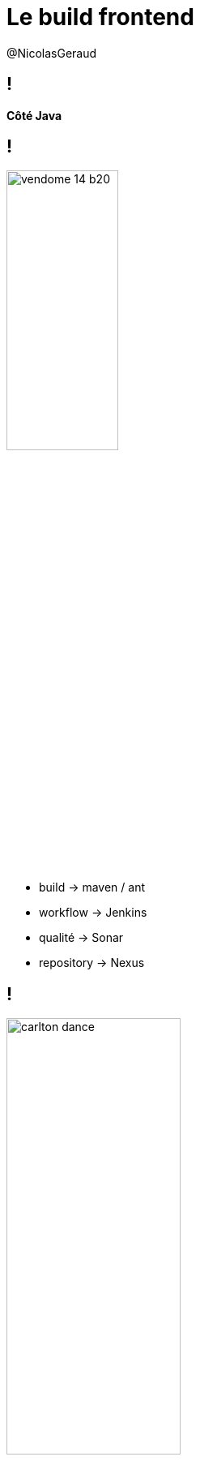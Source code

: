 = Le build frontend
@NicolasGeraud
:backend: dzslides
:dzslides-style: watermelon
:dzslides-transition: fade
:dzslides-fonts: family=Yanone+Kaffeesatz:400,700,200,300&family=Cedarville+Cursive
:dzslides-highlight: monokai
:source-highlighter: highlightjs
:dzslides-aspect: 16-9
:imagesdir: images


[.topic]
== !
*Côté Java*

== !
image::vendome_14-b20.jpg[width="40%"]
[.incremental]
* build -> maven / ant
* workflow -> Jenkins
* qualité -> Sonar
* repository -> Nexus

== !
image::carlton-dance.gif[width="50%"]
* Livraison !

[.topic]
== !
*Le build Java*

[.topic.pull-center]
== !
image::ant-logo.png[height="60%"]
[.incremental]
* 2000
* Task Manager


[.topic.source]
== !
[source,xml]
----
<project name="MyProject" default="dist" basedir=".">
  <property name="src" location="src"/>
  <property name="build" location="build"/>
  <property name="dist"  location="dist"/>

  <target name="compile" description="compile the source" >
      <javac srcdir="${src}" destdir="${build}"/>
  </target>

  <target name="dist" depends="compile" description="generate the dist" >
      <mkdir dir="${dist}/lib"/>
      <jar jarfile="${dist}/lib/MyProject.jar" basedir="${build}"/>
  </target>

  <target name="clean" description="clean up" >
      <delete dir="${build}"/>
      <delete dir="${dist}"/>
  </target>
</project>
----


[.topic.pull-center]
== !
image::maven-logo.svg[]
[.incremental]
* 2004
* Convention over Configuration
* Cycle de vie prédéfini


[.topic.source]
== !
[source, shell]
----
my-app
|-- pom.xml
`-- src
    |-- main
    |   `-- java
    |       `-- com
    |           `-- mycompany
    |               `-- app
    |                   `-- App.java
    `-- test
        `-- java
            `-- com
                `-- mycompany
                    `-- app
                        `-- AppTest.java
----


[.topic.source]
== !
[source, xml]
----
<project xmlns="http://maven.apache.org/POM/4.0.0" ... >
  <modelVersion>4.0.0</modelVersion>

  <groupId>com.mycompany.app</groupId>
  <artifactId>my-app</artifactId>
  <version>1.0-SNAPSHOT</version>
  <packaging>jar</packaging>

  <dependencyManagement/>
  <dependencies/>

  <build>
    <pluginManagement/>
    <plugins/>
  </build>

</project>
----

[.topic]
== !
*Côté web*

[.topic]
== !
Un seul standard *index.html*

== !
[.incremental]
* dépendances <script/> ou <link/>
* pas d'arborescence imposée

[.topic.pull-center]
== !
image::html5-css3-js.png[height="100%"]

[.topic.ending]
== démo


[.topic.pull-center]
== !
image::nodejs-logo.jpg[]

== !
Plateforme basée sur V8 pour réaliser des applications javascript

== !
*module*

[.incremental]
* CommonJS Modules 1.0
* require()
* package.json

[.source]
== package.json
[source, json]
----
{
  "name": "express",
  "description": "Fast, unopinionated, minimalist web framework",
  "version": "4.10.0",
  "license": "MIT",
  "repository": "strongloop/express",
  "homepage": "http://expressjs.com/",
  "dependencies": {
  },
  "devDependencies": {
  }
}
----

[.source]
== semver
[source, javascript]
----
>=1.2.7 <1.3.0


1.2.7 || >=1.2.9 <2.0.0


~1.2.3    :=    >=1.2.3 <1.(2+1).0    :=    >=1.2.3 <1.3.0
~1.2      :=    >=1.2.0 <1.(2+1).0    :=    >=1.2.0 <1.3.0
~1        :=    >=1.0.0 <(1+1).0.0    :=    >=1.0.0 <2.0.0


^1.2.3    :=    >=1.2.3 <2.0.0
^0.2.3    :=    >=0.2.3 <0.3.0
^0.0.3    :=    >=0.0.3 <0.0.4
----

[.topic.pull-center]
== !
image::npm-logo.png[]

[.source]
== npm install
[source, shell]
----
npm install (with no args in a package dir)
npm install <tarball file>
npm install <tarball url>
npm install <folder>
npm install [@<scope>/]<name> [--save|--save-dev]
npm install [@<scope>/]<name>@<tag>
npm install [@<scope>/]<name>@<version>
npm install [@<scope>/]<name>@<version range>
----

[.source]
== !
[source, shell]
----
# https://github.com/twbs/bootstrap/blob/master/package.json
$ npm install bootstrap

# https://github.com/angular/angular/blob/master/package.json
$ npm install angular
----

== !
*Problème* : chaque module embarque ses dépendances

[.source ]
== !
[source, shell]
----
$ npm install grunt
$ ls -1 node_modules/grunt/node_modules 
async
coffee-script
colors
dateformat
eventemitter2
exit
findup-sync
getobject
glob
grunt-legacy-log
grunt-legacy-util
hooker
iconv-lite
js-yaml
lodash
...
----

[.topic.pull-center]
== !
image::bower-logo.png[height="100%"]

[.topic]
== !
*Bower*

[.incremental]
* package manager pour le web
* 7 Sept. 2012


[.source]
== !
[source, shell]
----
$ npm install -g bower
$ bower install -h
Usage:

    bower install [<options>]
    bower install <endpoint> [<endpoint> ..] [<options>]
Options:

    -F, --force-latest      Force latest version on conflict
    -h, --help              Show this help message
    -p, --production        Do not install project devDependencies
    -S, --save              Save installed packages into dependencies
    -D, --save-dev          Save installed packages into devDependencies
----
[source, shell]
----
$ bower search angular
----
[source, shell]
----
$ bower info angular
----

[.topic.compact.fullscreen]
== !
[cols="2*"]
|===
| Registered package name 
| jquery

normalize

css

| Git endpoint 
| https://github.com/user/package.git

git@github.com:user/package.git

| Local folder 
| my/local/folder/

| Public Subversion endpoint
| svn+http://package.googlecode.com/svn/

| Private Subversion endpoint
| svn+ssh://package.googlecode.com/svn/

svn+https://package.googlecode.com/svn/

| Shorthand (defaults to GitHub)
| user/package

| URL
| http://example.com/script.js

http://example.com/style.css

http://example.com/package.zip

http://example.com/package.tar
|===

== !
*Flat dependency tree*

[.source]
== bower.json 1/2
[source, json]
----
{
  "name": "my-project",
  "description": "bla bla bla !",
  "version": "1.0.0",
  "main": "path/to/main.css",
  "license": "AML",
  "ignore": [
    ".jshintrc",
    "**/*.txt"
  ],
  "keywords": [
    "awesome",
    "project"
  ],
  "authors": [
    "me",
    "myself",
  ],
----

[.source]
== bower.json 2/2
[source, json]
----
  "homepage": "http://project.org",
  "repository": {
    "type": "git",
    "url": "git://github.com/foo/bar.git"
  },
  "dependencies": {
    "<name>": "<version>",
    "<name>": "<folder>",
    "<name>": "<package>"
  },
  "devDependencies": {
    "<test-framework-name>": "<version>"
  },
  "resolutions": {
    "angular": "1.3.0-beta.16"
  },
  private: false
}
----

[.ending]
== démo

[.topic]

== !
*Versionner ses dépendances ?*

[.source]
== npm
[source, shell]
----
$ npm shrinkwrap

{
  "name": "A",
  "version": "0.1.0",
  "dependencies": {
    "B": {
      "version": "0.0.1",
      "dependencies": {
        "C": {
          "version": "0.1.0"
        }
      }
    }
  }
}
----

[.topic.compact]
== !
*Bower*

* http://addyosmani.com/blog/checking-in-front-end-dependencies/

[.topic.pull-center.fullscreen]
== !
image::lazy-cat.jpg[height="100%"]

[.topic.pull-center]
== !
image::grunt-logo.svg[height="100%"]

[.topic]
== !
[.incremental]
* task runner
* 21 sept. 2011
* nombreux plugins

[.source]
== Grunt
[source, shell]
----
$ npm install -g grunt-cli

$ npm install -g grunt-init
$ git clone https://github.com/gruntjs/grunt-init-gruntfile  \
  ~/.grunt-init/gruntfile
$ grunt-init gruntfile
$ npm install
----

[.ending]
== démo

[.source]
== grunt-wiredep
[source, shell]
----
$ npm install --save-dev grunt-wiredep
----

[source, javascript]
----
grunt.loadNpmTasks('grunt-wiredep');

wiredep: {
    task: {
        src: 'index.html'
    }
}
----

[source, html]
----
<!-- bower:js -->
<!-- endbower -->

<!-- bower:css -->
<!-- endbower -->
----

[.source]
== grunt-contrib-connect
[source, shell]
----
$ npm install --save-dev grunt-contrib-connect
----

[source, javascript]
----
grunt.loadNpmTasks('grunt-contrib-connect');

connect: {
    server: {
        options: {
            port: 9000,
            hostname: 'localhost'
        }
    }
}
----

[.ending]
== démo

[.source]
== grunt style
[source, shell]
----
$ ls >> .tmpfile
$ wc -l .tmpfile
12 .tmpfile
$ rm .tmpfile
----

[.topic.pull-center]
== !
image::gulp-logo.png[height="100%"]

[.topic]
== !
[.incremental]
* task runner
* 4 Juil. 2013
* code-over-configuration

[.source]
== gulp style
[source, shell]
----
$ ls | wc -l
12
$
----

[.topic]
== !
*Stream*
[.incremental]
* Writable
* Readable
* Duplex
* ``reader.pipe(writer);``

[.topic.compact]
== !
* https://github.com/substack/stream-handbook
* https://github.com/substack/stream-adventure

[.topic.fullscreen.pull-center]
== !
image::top-gun.jpg[height="100%"]

[.ending]
== démo

[.topic.fullscreen.pull-center]
== !
image::rocky-apollo.jpg[height="100%"]

[.topic.fullscreen.pull-center]
== !
image::test-code.png[height="100%"]

[.ending]
== démo

[.topic.fullscreen.pull-center.ending]
== !
image::yeoman-goals.png[height="100%"]

[.topic]
== !
*Yeoman*
[.incremental]
* générateur de projets
* interactions utilisateurs
* composition de générateurs

[.topic.source]
== jhipster
[source, shell]
----
$ npm install -g yo
...
$ npm install -g generator-jhipster
...
$ mkdir jhipster && cd jhipster
$ yo jhipster
...
$ npm install
$ bower install
$ mvn spring-boot:run
----

[.ending]
== démo

[.topic]
== Résumé
[.incremental]
* dependency management ~ *bower*
* dependency ~ *index.html/plugin*
* plugin management ~ *npm*
* plugin ~ *grunt/gulp*
* archetype ~ *yeoman*

[.topic.pull-center]
== !
image::bower-logo.png[height="45%"]
image::grunt-logo.svg[height="45%"]
image::gulp-logo.png[height="45%"]
image::yeoman-logo.png[height="45%"]
*Questions ?*
